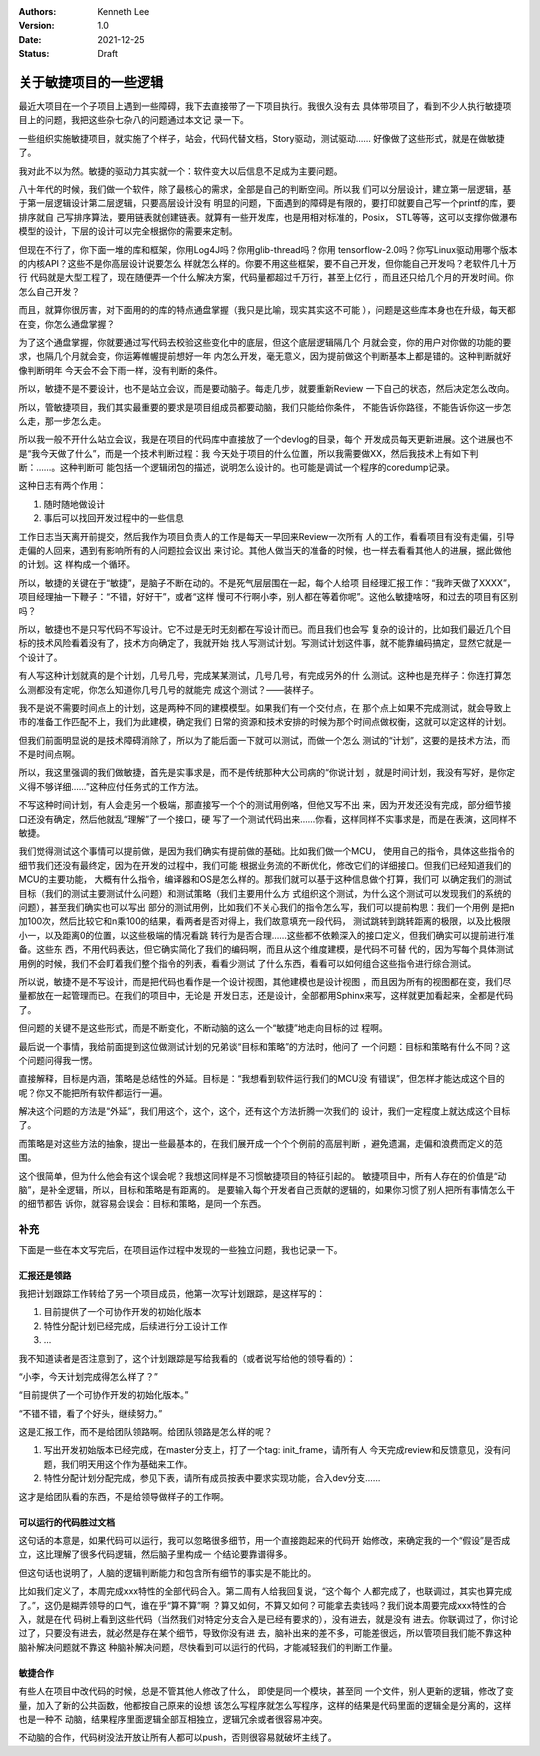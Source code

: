 .. Kenneth Lee 版权所有 2021

:Authors: Kenneth Lee
:Version: 1.0
:Date: 2021-12-25
:Status: Draft

关于敏捷项目的一些逻辑
**********************

最近大项目在一个子项目上遇到一些障碍，我下去直接带了一下项目执行。我很久没有去
具体带项目了，看到不少人执行敏捷项目上的问题，我把这些杂七杂八的问题通过本文记
录一下。

一些组织实施敏捷项目，就实施了个样子，站会，代码代替文档，Story驱动，测试驱动……
好像做了这些形式，就是在做敏捷了。

我对此不以为然。敏捷的驱动力其实就一个：软件变大以后信息不足成为主要问题。

八十年代的时候，我们做一个软件，除了最核心的需求，全部是自己的判断空间。所以我
们可以分层设计，建立第一层逻辑，基于第一层逻辑设计第二层逻辑，只要高层设计没有
明显的问题，下面遇到的障碍是有限的，要打印就要自己写一个printf的库，要排序就自
己写排序算法，要用链表就创建链表。就算有一些开发库，也是用相对标准的，Posix，
STL等等，这可以支撑你做瀑布模型的设计，下层的设计可以完全根据你的需要来定制。

但现在不行了，你下面一堆的库和框架，你用Log4J吗？你用glib-thread吗？你用
tensorflow-2.0吗？你写Linux驱动用哪个版本的内核API？这些不是你高层设计说要怎么
样就怎么样的。你要不用这些框架，要不自己开发，但你能自己开发吗？老软件几十万行
代码就是大型工程了，现在随便弄一个什么解决方案，代码量都超过千万行，甚至上亿行
，而且还只给几个月的开发时间。你怎么自己开发？

而且，就算你很厉害，对下面用的的库的特点通盘掌握（我只是比喻，现实其实这不可能
），问题是这些库本身也在升级，每天都在变，你怎么通盘掌握？

为了这个通盘掌握，你就要通过写代码去校验这些变化中的底层，但这个底层逻辑隔几个
月就会变，你的用户对你做的功能的要求，也隔几个月就会变，你运筹帷幄提前想好一年
内怎么开发，毫无意义，因为提前做这个判断基本上都是错的。这种判断就好像判断明年
今天会不会下雨一样，没有判断的条件。

所以，敏捷不是不要设计，也不是站立会议，而是要动脑子。每走几步，就要重新Review
一下自己的状态，然后决定怎么改向。

所以，管敏捷项目，我们其实最重要的要求是项目组成员都要动脑，我们只能给你条件，
不能告诉你路径，不能告诉你这一步怎么走，那一步怎么走。

所以我一般不开什么站立会议，我是在项目的代码库中直接放了一个devlog的目录，每个
开发成员每天更新进展。这个进展也不是“我今天做了什么”，而是一个技术判断过程：我
今天处于项目的什么位置，所以我需要做XX，然后我技术上有如下判断：……。这种判断可
能包括一个逻辑闭包的描述，说明怎么设计的。也可能是调试一个程序的coredump记录。

这种日志有两个作用：

1. 随时随地做设计
2. 事后可以找回开发过程中的一些信息

工作日志当天离开前提交，然后我作为项目负责人的工作是每天一早回来Review一次所有
人的工作，看看项目有没有走偏，引导走偏的人回来，遇到有影响所有的人问题拉会议出
来讨论。其他人做当天的准备的时候，也一样去看看其他人的进展，据此做他的计划。这
样构成一个循环。

所以，敏捷的关键在于“敏捷”，是脑子不断在动的。不是死气层层围在一起，每个人给项
目经理汇报工作：“我昨天做了XXXX”，项目经理抽一下鞭子：“不错，好好干”，或者“这样
慢可不行啊小李，别人都在等着你呢”。这他么敏捷啥呀，和过去的项目有区别吗？

所以，敏捷也不是只写代码不写设计。它不过是无时无刻都在写设计而已。而且我们也会写
复杂的设计的，比如我们最近几个目标的技术风险看着没有了，技术方向确定了，我就开始
找人写测试计划。写测试计划这件事，就不能靠编码搞定，显然它就是一个设计了。

有人写这种计划就真的是个计划，几号几号，完成某某测试，几号几号，有完成另外的什
么测试。这种也是充样子：你连打算怎么测都没有定呢，你怎么知道你几号几号的就能完
成这个测试？——装样子。

我不是说不需要时间点上的计划，这是两种不同的建模模型。如果我们有一个交付点，在
那个点上如果不完成测试，就会导致上市的准备工作匹配不上，我们为此建模，确定我们
日常的资源和技术安排的时候为那个时间点做权衡，这就可以定这样的计划。

但我们前面明显说的是技术障碍消除了，所以为了能后面一下就可以测试，而做一个怎么
测试的“计划”，这要的是技术方法，而不是时间点啊。

所以，我这里强调的我们做敏捷，首先是实事求是，而不是传统那种大公司病的“你说计划
，就是时间计划，我没有写好，是你定义得不够详细……”这种应付任务式的工作方法。

不写这种时间计划，有人会走另一个极端，那直接写一个个的测试用例咯，但他又写不出
来，因为开发还没有完成，部分细节接口还没有确定，然后他就乱“理解”了一个接口，硬
写了一个测试代码出来……你看，这样同样不实事求是，而是在表演，这同样不敏捷。

我们觉得测试这个事情可以提前做，是因为我们确实有提前做的基础。比如我们做一个MCU，
使用自己的指令，具体这些指令的细节我们还没有最终定，因为在开发的过程中，我们可能
根据业务流的不断优化，修改它们的详细接口。但我们已经知道我们的MCU的主要功能，
大概有什么指令，编译器和OS是怎么样的。那我们就可以基于这种信息做个打算，我们可
以确定我们的测试目标（我们的测试主要测试什么问题）和测试策略（我们主要用什么方
式组织这个测试，为什么这个测试可以发现我们的系统的问题），甚至我们确实也可以写出
部分的测试用例，比如我们不关心我们的指令怎么写，我们可以提前构思：我们一个用例
是把n加100次，然后比较它和n乘100的结果，看两者是否对得上，我们故意填充一段代码，
测试跳转到跳转距离的极限，以及比极限小一，以及距离0的位置，以这些极端的情况看跳
转行为是否合理……这些都不依赖深入的接口定义，但我们确实可以提前进行准备。这些东
西，不用代码表达，但它确实简化了我们的编码啊，而且从这个维度建模，是代码不可替
代的，因为写每个具体测试用例的时候，我们不会盯着我们整个指令的列表，看看少测试
了什么东西，看看可以如何组合这些指令进行综合测试。

所以说，敏捷不是不写设计，而是把代码也看作是一个设计视图，其他建模也是设计视图
，而且因为所有的视图都在变，我们尽量都放在一起管理而已。在我们的项目中，无论是
开发日志，还是设计，全部都用Sphinx来写，这样就更加看起来，全都是代码了。

但问题的关键不是这些形式，而是不断变化，不断动脑的这么一个“敏捷”地走向目标的过
程啊。

最后说一个事情，我给前面提到这位做测试计划的兄弟谈“目标和策略”的方法时，他问了
一个问题：目标和策略有什么不同？这个问题问得我一愣。

直接解释，目标是内涵，策略是总结性的外延。目标是：“我想看到软件运行我们的MCU没
有错误”，但怎样才能达成这个目的呢？你又不能把所有软件都运行一遍。

解决这个问题的方法是“外延”，我们用这个，这个，这个，还有这个方法折腾一次我们的
设计，我们一定程度上就达成这个目标了。

而策略是对这些方法的抽象，提出一些最基本的，在我们展开成一个个个例前的高层判断
，避免遗漏，走偏和浪费而定义的范围。

这个很简单，但为什么他会有这个误会呢？我想这同样是不习惯敏捷项目的特征引起的。
敏捷项目中，所有人存在的价值是“动脑”，是补全逻辑，所以，目标和策略是有距离的。
是要输入每个开发者自己贡献的逻辑的，如果你习惯了别人把所有事情怎么干的细节都告
诉你，就容易会误会：目标和策略，是同一个东西。

补充
====

下面是一些在本文写完后，在项目运作过程中发现的一些独立问题，我也记录一下。

汇报还是领路
------------
我把计划跟踪工作转给了另一个项目成员，他第一次写计划跟踪，是这样写的：

1. 目前提供了一个可协作开发的初始化版本
2. 特性分配计划已经完成，后续进行分工设计工作
3. ...

我不知道读者是否注意到了，这个计划跟踪是写给我看的（或者说写给他的领导看的）：

“小李，今天计划完成得怎么样了？”

“目前提供了一个可协作开发的初始化版本。”

“不错不错，看了个好头，继续努力。”

这是汇报工作，而不是给团队领路啊。给团队领路是怎么样的呢？

1. 写出开发初始版本已经完成，在master分支上，打了一个tag: init_frame，请所有人
   今天完成review和反馈意见，没有问题，我们明天用这个作为基础来工作。

2. 特性分配计划分配完成，参见下表，请所有成员按表中要求实现功能，合入dev分支……

这才是给团队看的东西，不是给领导做样子的工作啊。

可以运行的代码胜过文档
----------------------

这句话的本意是，如果代码可以运行，我可以忽略很多细节，用一个直接跑起来的代码开
始修改，来确定我的一个“假设”是否成立，这比理解了很多代码逻辑，然后脑子里构成一
个结论要靠谱得多。

但这句话也说明了，人脑的逻辑判断能力和包含所有细节的事实是不能比的。

比如我们定义了，本周完成xxx特性的全部代码合入。第二周有人给我回复说，“这个每个
人都完成了，也联调过，其实也算完成了。”，这仍是糊弄领导的口气，谁在乎“算不算”啊
？算又如何，不算又如何？可能拿去卖钱吗？我们说本周要完成xxx特性的合入，就是在代
码树上看到这些代码（当然我们对特定分支合入是已经有要求的），没有进去，就是没有
进去。你联调过了，你讨论过了，只要没有进去，就必然是存在某个细节，导致你没有进
去，脑补出来的差不多，可能差很远，所以管项目我们能不靠这种脑补解决问题就不靠这
种脑补解决问题，尽快看到可以运行的代码，才能减轻我们的判断工作量。

敏捷合作
--------

有些人在项目中改代码的时候，总是不管其他人修改了什么， 即使是同一个模块，甚至同
一个文件，别人更新的逻辑，修改了变量，加入了新的公共函数，他都按自己原来的设想
该怎么写程序就怎么写程序，这样的结果是代码里面的逻辑全是分离的，这样也是一种不
动脑，结果程序里面逻辑全部互相独立，逻辑冗余或者很容易冲突。

不动脑的合作，代码树没法开放让所有人都可以push，否则很容易就破坏主线了。

